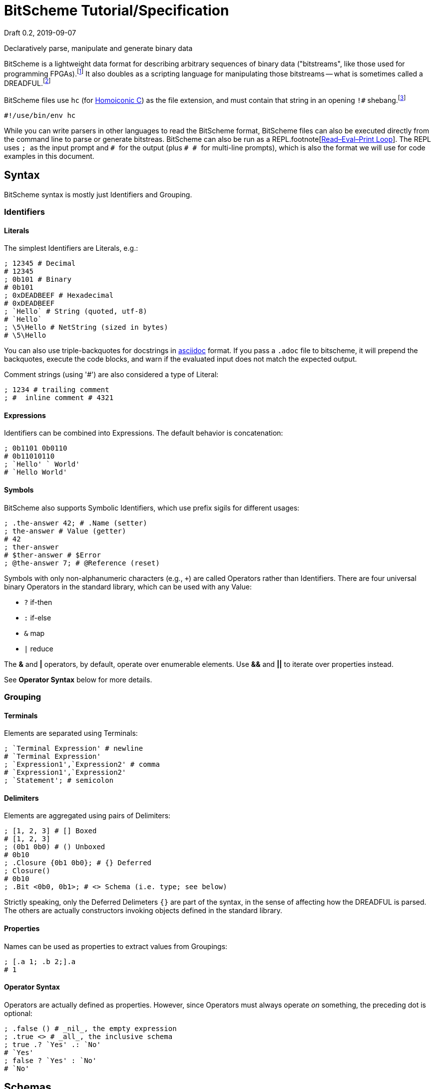 = BitScheme Tutorial/Specification
Draft 0.2, 2019-09-07

Declaratively parse, manipulate and generate binary data

BitScheme is a lightweight data format for describing arbitrary sequences of binary data ("bitstreams", like those used for programming FPGAs).footnote:[https://en.wikipedia.org/wiki/Field-programmable_gate_array[Field-Programmable Gate Array]] It also doubles as a scripting language for manipulating those bitstreams -- what is sometimes called a DREADFUL.footnote:[Declaratively Rendered Executable Abstract Data Format Un-Language]

BitScheme files use `hc` (for https://github.com/TheSwanFactory/hclang[Homoiconic C]) as the file extension, and must contain that string in an opening `!#` shebang.footnote:[https://en.wikipedia.org/wiki/Shebang_(Unix)[shebang], aka hashbang]
```
#!/use/bin/env hc
```

While you can write parsers in other languages to read the BitScheme format, BitScheme files can also be executed directly from the command line to parse or generate bitstreas. BitScheme can also be run as a REPL.footnote[https://en.wikipedia.org/wiki/Read–eval–print_loop[Read–Eval–Print Loop]]. The REPL uses ``; `` as the input prompt and ``# `` for the output (plus ``# # `` for multi-line prompts), which is also the format we will use for code examples in this document.

== Syntax

BitScheme syntax is mostly just Identifiers and Grouping.

=== Identifiers
==== Literals

The simplest Identifiers are Literals, e.g.:
```
; 12345 # Decimal
# 12345
; 0b101 # Binary
# 0b101
; 0xDEADBEEF # Hexadecimal
# 0xDEADBEEF
; `Hello` # String (quoted, utf-8)
# `Hello`
; \5\Hello # NetString (sized in bytes)
# \5\Hello
```
You can also use triple-backquotes for docstrings in https://asciidoctor.org[asciidoc] format. If you pass a `.adoc` file to bitscheme, it will prepend the backquotes, execute the code blocks, and warn if the evaluated input does not match the expected output.

Comment strings (using '#') are also considered a type of Literal:
```
; 1234 # trailing comment
; #  inline comment # 4321

```

==== Expressions

Identifiers can be combined into Expressions. The default behavior is concatenation:
```
; 0b1101 0b0110
# 0b11010110
; `Hello' ` World'
# `Hello World'
```
==== Symbols

BitScheme also supports Symbolic Identifiers, which use prefix sigils for different usages:

```
; .the-answer 42; # .Name (setter)
; the-answer # Value (getter)
# 42
; ther-answer
# $ther-answer # $Error
; @the-answer 7; # @Reference (reset)

```

Symbols with only non-alphanumeric characters (e.g., ``+``) are called Operators rather than Identifiers. There are four universal binary Operators in the standard library, which can be used with any Value:

- `?` if-then
- `:` if-else
- `&` map
- `|` reduce

The *&* and *|* operators, by default, operate over enumerable elements. Use *&&* and *||* to iterate over properties instead.

See *Operator Syntax* below for more details.

=== Grouping
==== Terminals

Elements are separated using Terminals:
```
; `Terminal Expression' # newline
# `Terminal Expression'
; `Expression1',`Expression2' # comma
# `Expression1',`Expression2'
; `Statement'; # semicolon
```

==== Delimiters
Elements are aggregated using pairs of Delimiters:
```
; [1, 2, 3] # [] Boxed
# [1, 2, 3]
; (0b1 0b0) # () Unboxed
# 0b10
; .Closure {0b1 0b0}; # {} Deferred
; Closure()
# 0b10
; .Bit <0b0, 0b1>; # <> Schema (i.e. type; see below)
```

Strictly speaking, only the Deferred Delimeters `{}` are part of the syntax, in the sense of affecting how the DREADFUL is parsed. The others are actually constructors invoking objects defined in the standard library.

==== Properties

Names can be used as properties to extract values from Groupings:
```
; [.a 1; .b 2;].a
# 1
```

==== Operator Syntax

Operators are actually defined as properties. However, since Operators must always operate _on_ something, the preceding dot is optional:
```
; .false () # _nil_, the empty expression
; .true <> # _all_, the inclusive schema
; true .? `Yes' .: `No'
# `Yes'
; false ? `Yes' : `No'
# `No'
```

== Schemas

Schemas, a novel feature of `bitscheme`, can be thought of as a cross between type signatures and regular expressions.  Syntactically they are ordinary Groupings, so they are easy to compose and refactor.  Each element of a Schema is called a _capture_.

=== Simple Captures

The three simple Schemas resemble C types, though they actually define an interface rather than require a specific representation:
```
; .enum123 <1,2,3>; # Enumerated list of valid values
; .Byte <8@Bit>; # Fixed-length sequences
; .BitStream <[@Bit]>; # Variable-length Sequence of a specific type
```

=== Type Constraints

The Schema constrains which values can be bound to a Symbol, and can be retrieved via the `<>` property.
```
; @enum123 2;
; enum123
# 2
; enum123.<>
# <1,2,3>
; @enum123 4
# $@enum123<1,2,3> 4
```

=== Deconstuctors

Schemas can also act directly to extract or bind values from compound sequences:

```
; <.x, .z> [.x 1; .y 2; .z 3;] # Selector
# [1, 3]
; .BitSplitter3 <[.head <3@Bit>; .tail <[@Bit]>;]>;
; BitSplitter3 0b10101100
# [.head 0b101; .tail 0b01100;]

```

=== Constructors

We can also reverse the flow, by mapping capture keys to a dictionary to generate a sequence of values:
```
; .BS3_sequence (BitSplitter3 & [.head 0b000; .tail 0b111;])
# [0b000, 0b111]

```
The sequence can then be evaluated by folding it into an expression:
```
; BS3_sequence | ()
# 0b000111
```

=== Deferred Captures
To reuse the results of previous captures, enclose the referencing capture in brackets to defer evaluation:
```
; .NetString <[.n <4@Bit>; .string {<n@Byte>};]>;
; NetString 0x548656c6c6f666666666 # 5:Hello + sixes
# [.n 0x5; .string 0x48656c6c6f;] # Hello

```

== Example: RISC V

To see how this works in practice, we will construct Schema for the six https://en.wikipedia.org/wiki/RISC-V#ISA_base_and_extensions[32-bit RISC-V Instruction Formats].

=== Fields
We start by defining captures for the various sub-fields used by RISC V instructions (as used by RV 32I):

```
; .OP <7@Bit> (
# # .Register <0b0110011>;
# # .Load 0b0000011;
# # .Math 0b0010011;
# # .Immediate <Load, Math>;
# # .Upper <0b0110111, 0b0010111>;
# # .Store <0b0100011>;
# # .Branch <0b1100011>;
# # .Jump <0b1101111>;
# # );
; .FUNCT3 (.funct3 <3@Bit>;);
; .FUNCT7 (.funct7 <7@Bit>;);
; .RD (.rd <6@Bit>);
; .RS1 (.rs1 <5@Bit>);
; .RS2 (.rs2 <5@Bit>);
; .SOURCE (RS2, RS1, FUNCT3);
```

=== Schema
These Identifiers allow us to define our top-level Schema very concisely:

```
; .Register <[FUNCT7, SOURCE, RD, OP.Register]>;
; .Immediate <[.imm11-0 <12@Bit>, RS1, FUNCT3, RD, .opcode OP.Immediate]>;
; .UpperImmediate <[.imm31-12 <20@Bit>, RD, .opcode OP.Upper]>;
; .Store <[.imm11-5 <7@Bit>, SOURCE, .imm4-0 <5@Bit>, .opcode OP.Store]>;
; .Branch <[.b12 <Bit>,.imm10-5 <6@Bit>, SOURCE, .imm4-1 <4@Bit>,.b11 <Bit>, .opcode OP.Branch]>;
; .Jump <[.b20 <Bit>,.imm10-1 <10@Bit>, .b11 <Bit>, .imm19-12 <8@Bit>, RD, .opcode OP.Jump]>;
; .RISC-V <Register, Immediate, UpperImmediate, Store, Branch, Jump>;

```
==== Immediate Helpers

We can also define helper properties to reconstitute immediates:
```
; @Immediate.immediate { imm11-0 };
; @UpperImmediate.immediate { imm31-12 (12 0b0)};
; @Store.immediate { imm11-5 imm4-0 };
; @Branch.immediate { b12 b11 imm10-5 imm4-1 0b0};
; @Jump.immediate { b20 imm19-12 b11 imm10-1 0b0 };

```
==== Constructors

Constructors allow us to natively write assembly as an internal DSL.footnote:[https://en.wikipedia.org/wiki/Domain-specific_language[Domain Specific Language]]. We use the `^` operator to bind a Schema to a deferred expression. For example:
```
; .func (.add 0b000; .slt 010; .xor 0b100; .or 0b110; .and 0b111;);
; .addi <[.value, .source, .dest]> ^ {value source func.add dest OP.Math };
```
```
; .r10 0b01010;
; .r7 0b00111;
; .v11 (7 0b0) 0b1011; # 11
; .add_11_to_r10_into_r7 addi[v11, r10, r7]
# 0b00000001011 01010 000 00111 0010011 # spaces added for clarity
```

=== Usage

==== Generating Data Files

Having created our Schema, we can simply evaluate it to expand all the variables:
```
; RISC-V
```
The resulting output contains no variables, and can be used as a schema format for traditional parsers and generators.

==== Parsing

We can also apply this Schema to a 32-bit value to parse it into its components:
```
; .a11r10r7-parsed (RISC-V add_11_to_r10_into_r7)
# (.imm11 0b00000001011; .rs1 0b01010; .func3 0b000; .rd 0b00111; .opcode 0b0010011;)
```
More sophisticated parsers can of course symbolicate the output for better readability.

==== Generation

Similarly, we can map the Schema into a dictionary to generate a sequence, and thus a value:
```
; .a11r10r7-sequence (RISC-V && a11r10r7-parsed)
# [0b00000001011, 0b01010, 0b000, 0b00111, 0b0010011]
; a11r10r7-sequence | ()
# 0b00000001011 01010 000 00111 0010011 # spaces added for clarity
```

== Next Steps

=== CREADFUL

Having defined our DREADFUL declarative format, the next step is to make it computable (CREADFUL, if you will). This mostly involves completing https://github.com/TheSwanFactory/hclang[Homoiconic C] and adding the ability to read bitstreams rather than just bytes.  This should only take a week or two if I were working on it full-time, but since it has to compete with my job, family, and other projects I will be lucky to have something by the end of 2019.

=== GREADFUL

As a bonus, since BitScehme is a well-defined tree-structured data format, it should be possible to generate a Graphical Rendering, i.e. GREADFUL.  Just don't ask me for a https://en.wikipedia.org/wiki/Grateful_Dead[GREADFUL DATE]...
